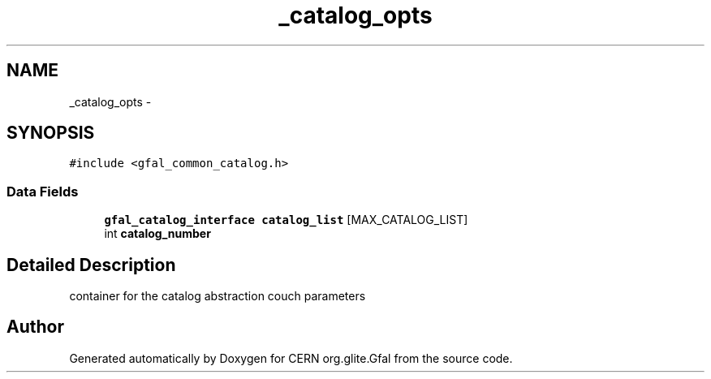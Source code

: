 .TH "_catalog_opts" 3 "16 Aug 2011" "Version 1.90" "CERN org.glite.Gfal" \" -*- nroff -*-
.ad l
.nh
.SH NAME
_catalog_opts \- 
.SH SYNOPSIS
.br
.PP
\fC#include <gfal_common_catalog.h>\fP
.PP
.SS "Data Fields"

.in +1c
.ti -1c
.RI "\fBgfal_catalog_interface\fP \fBcatalog_list\fP [MAX_CATALOG_LIST]"
.br
.ti -1c
.RI "int \fBcatalog_number\fP"
.br
.in -1c
.SH "Detailed Description"
.PP 
container for the catalog abstraction couch parameters 
.PP


.SH "Author"
.PP 
Generated automatically by Doxygen for CERN org.glite.Gfal from the source code.
